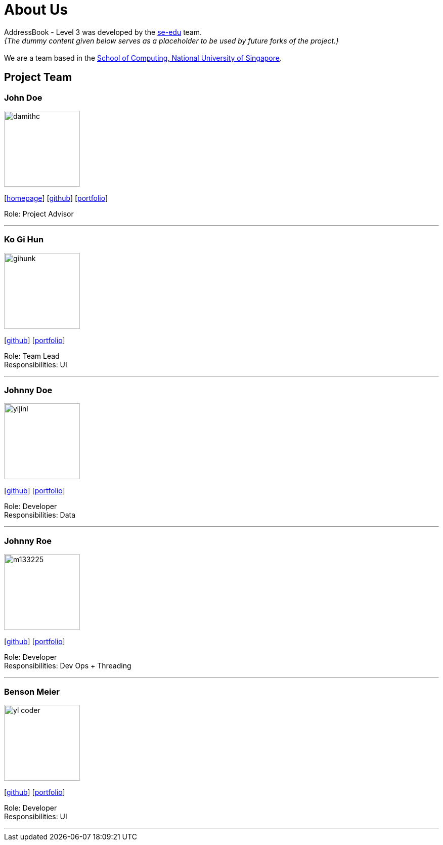 = About Us
:site-section: AboutUs
:relfileprefix: team/
:imagesDir: images
:stylesDir: stylesheets

AddressBook - Level 3 was developed by the https://se-edu.github.io/docs/Team.html[se-edu] team. +
_{The dummy content given below serves as a placeholder to be used by future forks of the project.}_ +
{empty} +
We are a team based in the http://www.comp.nus.edu.sg[School of Computing, National University of Singapore].

== Project Team

=== John Doe
image::damithc.jpg[width="150", align="left"]
{empty}[http://www.comp.nus.edu.sg/~damithch[homepage]] [https://github.com/damithc[github]] [<<johndoe#, portfolio>>]

Role: Project Advisor

'''

=== Ko Gi Hun
image::gihunk.jpg[width="150", align="left"]
{empty}[http://github.com/nordic96[github]] [<<gihunk#, portfolio>>]

Role: Team Lead +
Responsibilities: UI

'''

=== Johnny Doe
image::yijinl.jpg[width="150", align="left"]
{empty}[http://github.com/yijinl[github]] [<<johndoe#, portfolio>>]

Role: Developer +
Responsibilities: Data

'''

=== Johnny Roe
image::m133225.jpg[width="150", align="left"]
{empty}[http://github.com/m133225[github]] [<<johndoe#, portfolio>>]

Role: Developer +
Responsibilities: Dev Ops + Threading

'''

=== Benson Meier
image::yl_coder.jpg[width="150", align="left"]
{empty}[http://github.com/yl-coder[github]] [<<johndoe#, portfolio>>]

Role: Developer +
Responsibilities: UI

'''
